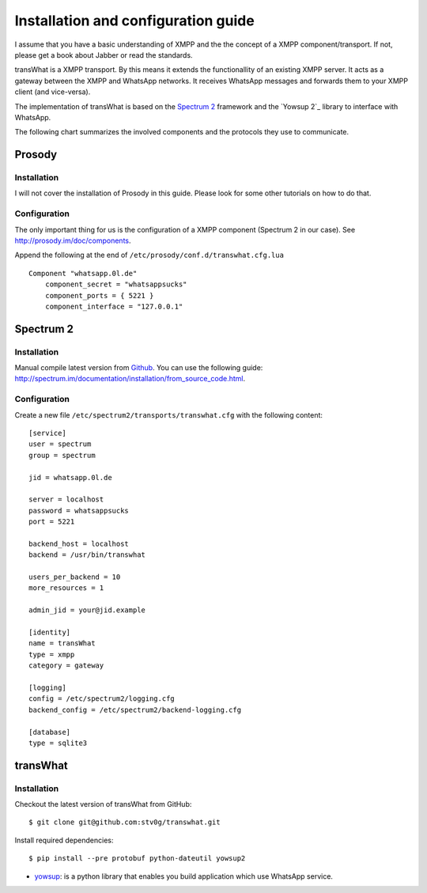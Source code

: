 Installation and configuration guide
====================================

I assume that you have a basic understanding of XMPP and the the concept
of a XMPP component/transport. If not, please get a book about Jabber
or read the standards.

transWhat is a XMPP transport. By this means it extends the
functionallity of an existing XMPP server. It acts as a gateway between
the XMPP and WhatsApp networks. It receives WhatsApp messages and
forwards them to your XMPP client (and vice-versa).

The implementation of transWhat is based on the `Spectrum 2`_ framework
and the `Yowsup 2`_ library to interface with WhatsApp.

The following chart summarizes the involved components and the protocols
they use to communicate.

Prosody
-------

Installation
~~~~~~~~~~~~

I will not cover the installation of Prosody in this guide. Please look
for some other tutorials on how to do that.

Configuration
~~~~~~~~~~~~~

The only important thing for us is the configuration of a XMPP component
(Spectrum 2 in our case). See http://prosody.im/doc/components.

Append the following at the end of ``/etc/prosody/conf.d/transwhat.cfg.lua``

::

    Component "whatsapp.0l.de"
        component_secret = "whatsappsucks"
        component_ports = { 5221 }
        component_interface = "127.0.0.1"

Spectrum 2
----------

Installation
~~~~~~~~~~~~

Manual compile latest version from `Github`_. You can use the following
guide:
http://spectrum.im/documentation/installation/from\_source\_code.html.

Configuration
~~~~~~~~~~~~~

Create a new file ``/etc/spectrum2/transports/transwhat.cfg`` with the
following content:

::

    [service]
    user = spectrum
    group = spectrum

    jid = whatsapp.0l.de

    server = localhost
    password = whatsappsucks
    port = 5221

    backend_host = localhost
    backend = /usr/bin/transwhat

    users_per_backend = 10
    more_resources = 1

    admin_jid = your@jid.example

    [identity]
    name = transWhat
    type = xmpp
    category = gateway

    [logging]
    config = /etc/spectrum2/logging.cfg
    backend_config = /etc/spectrum2/backend-logging.cfg

    [database]
    type = sqlite3

transWhat
---------

Installation
~~~~~~~~~~~~

Checkout the latest version of transWhat from GitHub:

::

    $ git clone git@github.com:stv0g/transwhat.git

Install required dependencies:

::

    $ pip install --pre protobuf python-dateutil yowsup2

-  yowsup_: is a python library that enables you build application
   which use WhatsApp service.

.. _Spectrum 2: http://www.spectrum.im
.. _Yowsup 3: https://github.com/tgalal/yowsup
.. _Github: https://github.com/hanzz/libtransport
.. _yowsup: https://github.com/tgalal/yowsup
